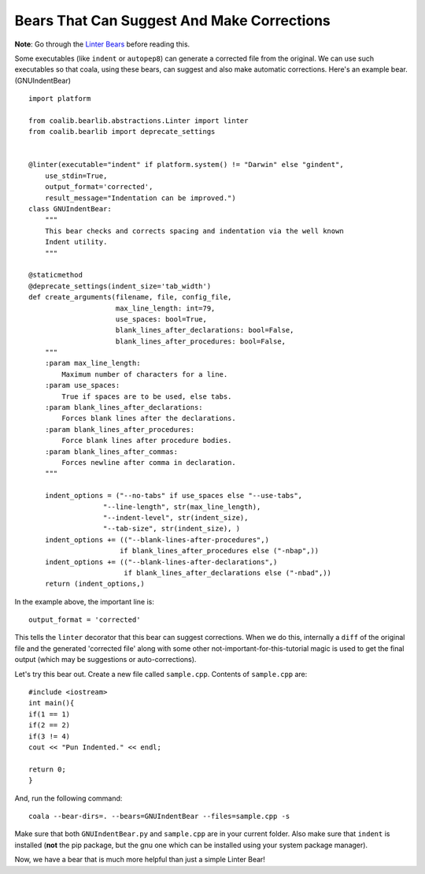 Bears That Can Suggest And Make Corrections
-------------------------------------------

**Note**: Go through the `Linter Bears
<http://coala.readthedocs.org/en/latest/Users/Tutorials/Linter_Bears.html>`_
before reading this.

Some executables (like ``indent`` or ``autopep8``) can generate a corrected
file from the original. We can use such executables so that coala, using
these bears, can suggest and also make automatic corrections. Here's an
example bear. (GNUIndentBear)

::

    import platform

    from coalib.bearlib.abstractions.Linter import linter
    from coalib.bearlib import deprecate_settings


    @linter(executable="indent" if platform.system() != "Darwin" else "gindent",
        use_stdin=True,
        output_format='corrected',
        result_message="Indentation can be improved.")
    class GNUIndentBear:
        """
        This bear checks and corrects spacing and indentation via the well known
        Indent utility.
        """

    @staticmethod
    @deprecate_settings(indent_size='tab_width')
    def create_arguments(filename, file, config_file,
                         max_line_length: int=79,
                         use_spaces: bool=True,
                         blank_lines_after_declarations: bool=False,
                         blank_lines_after_procedures: bool=False,
        """
        :param max_line_length:
            Maximum number of characters for a line.
        :param use_spaces:
            True if spaces are to be used, else tabs.
        :param blank_lines_after_declarations:
            Forces blank lines after the declarations.
        :param blank_lines_after_procedures:
            Force blank lines after procedure bodies.
        :param blank_lines_after_commas:
            Forces newline after comma in declaration.
        """

        indent_options = ("--no-tabs" if use_spaces else "--use-tabs",
                      "--line-length", str(max_line_length),
                      "--indent-level", str(indent_size),
                      "--tab-size", str(indent_size), )
        indent_options += (("--blank-lines-after-procedures",)
                          if blank_lines_after_procedures else ("-nbap",))
        indent_options += (("--blank-lines-after-declarations",)
                           if blank_lines_after_declarations else ("-nbad",))
        return (indent_options,)


In the example above, the important line is:

::

    output_format = 'corrected'

This tells the ``linter`` decorator that this bear can suggest corrections.
When we do this, internally a ``diff`` of the original file and the generated
'corrected file' along with some other not-important-for-this-tutorial magic
is used to get the final output (which may be suggestions or
auto-corrections).

Let's try this bear out. Create a new file called ``sample.cpp``. Contents of
``sample.cpp`` are:

::

    #include <iostream>
    int main(){
    if(1 == 1)
    if(2 == 2)
    if(3 != 4)
    cout << "Pun Indented." << endl;

    return 0;
    }

And, run the following command:

::

    coala --bear-dirs=. --bears=GNUIndentBear --files=sample.cpp -s

Make sure that both ``GNUIndentBear.py`` and ``sample.cpp`` are in your current
folder. Also make sure that ``indent`` is installed (**not** the pip package,
but the gnu one which can be installed using your system package manager).

Now, we have a bear that is much more helpful than just a simple Linter Bear!
